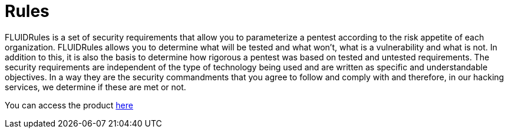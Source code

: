:slug: products/rules/
:category: products
:description: The purpose of this page is to present the products offered by FLUID. Rules is a recompilation of several security criteria developed by FLUID, based on different international standards in order to assure information security in different areas of the company.
:keywords: FLUID, Products, Rules, Criteria, Security, Applications.
:translate: productos/rules/

= Rules

FLUIDRules is a set of security requirements
that allow you to parameterize a pentest
according to the risk appetite of each organization.
FLUIDRules allows you to determine what will be tested and what won't,
what is a vulnerability and what is not.
In addition to this,
it is also the basis to determine how rigorous a pentest was
based on tested and untested requirements.
The security requirements are independent of the type of technology being used
and are written as specific and understandable objectives.
In a way they are the security commandments that you agree to follow and comply with
and therefore, in our hacking services, we determine if these are met or not.

You can access the product [button]#link:../../rules/[here]#

